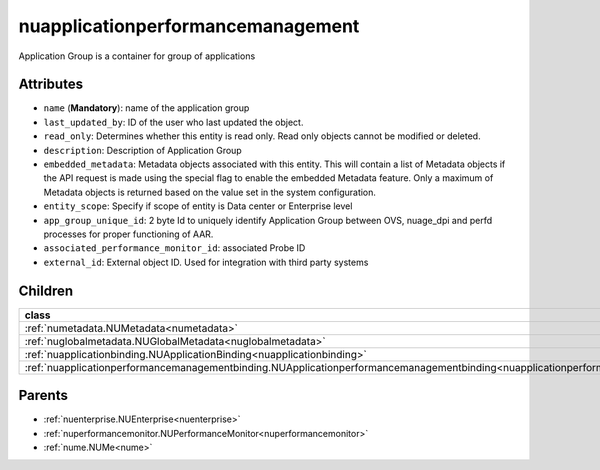 .. _nuapplicationperformancemanagement:

nuapplicationperformancemanagement
===========================================

.. class:: nuapplicationperformancemanagement.NUApplicationperformancemanagement(bambou.nurest_object.NUMetaRESTObject,):

Application Group is a container for group of applications 


Attributes
----------


- ``name`` (**Mandatory**): name of the application group

- ``last_updated_by``: ID of the user who last updated the object.

- ``read_only``: Determines whether this entity is read only.  Read only objects cannot be modified or deleted.

- ``description``: Description of Application Group

- ``embedded_metadata``: Metadata objects associated with this entity. This will contain a list of Metadata objects if the API request is made using the special flag to enable the embedded Metadata feature. Only a maximum of Metadata objects is returned based on the value set in the system configuration.

- ``entity_scope``: Specify if scope of entity is Data center or Enterprise level

- ``app_group_unique_id``: 2 byte Id to uniquely identify Application Group between OVS, nuage_dpi and perfd processes for proper functioning of AAR.

- ``associated_performance_monitor_id``: associated Probe ID

- ``external_id``: External object ID. Used for integration with third party systems




Children
--------

================================================================================================================================================               ==========================================================================================
**class**                                                                                                                                                      **fetcher**

:ref:`numetadata.NUMetadata<numetadata>`                                                                                                                         ``metadatas`` 
:ref:`nuglobalmetadata.NUGlobalMetadata<nuglobalmetadata>`                                                                                                       ``global_metadatas`` 
:ref:`nuapplicationbinding.NUApplicationBinding<nuapplicationbinding>`                                                                                           ``application_bindings`` 
:ref:`nuapplicationperformancemanagementbinding.NUApplicationperformancemanagementbinding<nuapplicationperformancemanagementbinding>`                            ``applicationperformancemanagementbindings`` 
================================================================================================================================================               ==========================================================================================



Parents
--------


- :ref:`nuenterprise.NUEnterprise<nuenterprise>`

- :ref:`nuperformancemonitor.NUPerformanceMonitor<nuperformancemonitor>`

- :ref:`nume.NUMe<nume>`

